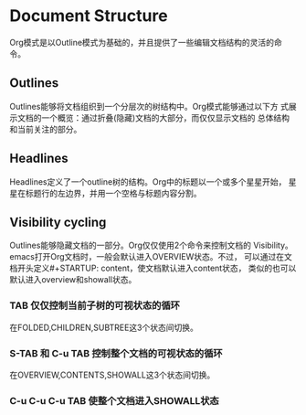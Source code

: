 * Document Structure
  Org模式是以Outline模式为基础的，并且提供了一些编辑文档结构的灵活的命
  令。

** Outlines
   Outlines能够将文档组织到一个分层次的树结构中。Org模式能够通过以下方
   式展示文档的一个概览：通过折叠(隐藏)文档的大部分，而仅仅显示文档的
   总体结构和当前关注的部分。

** Headlines
   Headlines定义了一个outline树的结构。Org中的标题以一个或多个星星开始，
   星星在标题行的左边界，并用一个空格与标题内容分割。

** Visibility cycling
   Outlines能够隐藏文档的一部分。Org仅仅使用2个命令来控制文档的
   Visibility。emacs打开Org文档时，一般会默认进入OVERVIEW状态。不过，
   可以通过在文档开头定义#+STARTUP: content，使文档默认进入content状态，
   类似的也可以默认进入overview和showall状态。

*** TAB 仅仅控制当前子树的可视状态的循环
    在FOLDED,CHILDREN,SUBTREE这3个状态间切换。
*** S-TAB 和 C-u TAB 控制整个文档的可视状态的循环
    在OVERVIEW,CONTENTS,SHOWALL这3个状态间切换。
*** C-u C-u C-u TAB  使整个文档进入SHOWALL状态
